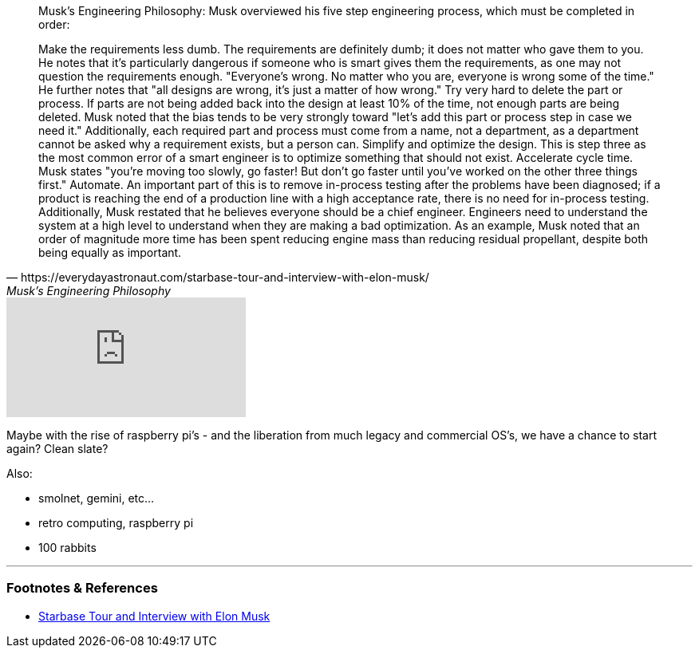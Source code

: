 :title: The Best Part is No Part, or Everything Should be as Simple as Possible
:slug: the-best-part-is-no-part-or-everything-should-be-as-simple-as-possible
:date: 2021-08-05 16:23:29-07:00
:tags: software,retro
:category: tech
:meta_description:
:status: draft


[quote, https://everydayastronaut.com/starbase-tour-and-interview-with-elon-musk/, Musk’s Engineering Philosophy]
____
Musk's Engineering Philosophy:
Musk overviewed his five step engineering process, which must be completed in order:

Make the requirements less dumb. The requirements are definitely dumb; it does not matter who gave them to you. He notes that it's particularly dangerous if someone who is smart gives them the requirements, as one may not question the requirements enough. "Everyone's wrong. No matter who you are, everyone is wrong some of the time." He further notes that "all designs are wrong, it's just a matter of how wrong."
Try very hard to delete the part or process. If parts are not being added back into the design at least 10% of the time, not enough parts are being deleted. Musk noted that the bias tends to be very strongly toward "let's add this part or process step in case we need it." Additionally, each required part and process must come from a name, not a department, as a department cannot be asked why a requirement exists, but a person can.
Simplify and optimize the design. This is step three as the most common error of a smart engineer is to optimize something that should not exist.
Accelerate cycle time. Musk states "you're moving too slowly, go faster! But don't go faster until you've worked on the other three things first."
Automate. An important part of this is to remove in-process testing after the problems have been diagnosed; if a product is reaching the end of a production line with a high acceptance rate, there is no need for in-process testing.
Additionally, Musk restated that he believes everyone should be a chief engineer. Engineers need to understand the system at a high level to understand when they are making a bad optimization. As an example, Musk noted that an order of magnitude more time has been spent reducing engine mass than reducing residual propellant, despite both being equally as important.
____


video::pW-SOdj4Kkk[youtube]

Maybe with the rise of raspberry pi's - and the liberation from much legacy and commercial OS's, we have a chance to start again? Clean slate?

Also:

- smolnet, gemini, etc...
- retro computing, raspberry pi
- 100 rabbits

---
=== Footnotes & References

- https://everydayastronaut.com/starbase-tour-and-interview-with-elon-musk/[Starbase Tour and Interview with Elon Musk]
